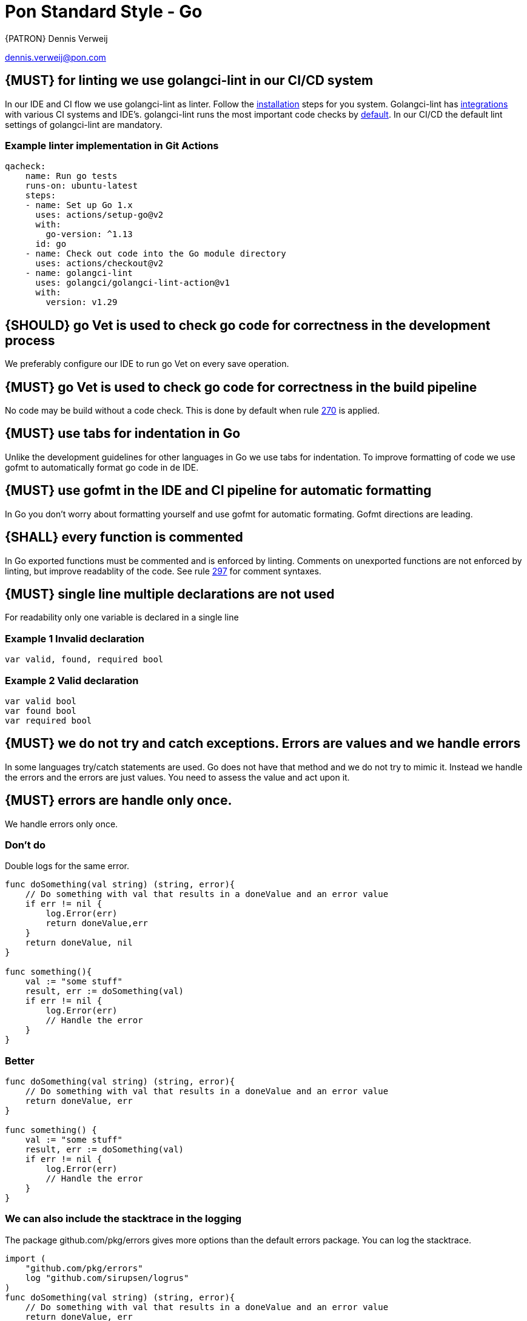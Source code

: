 [[appendix-standard-style-go]]
[appendix]
= Pon Standard Style - Go

{PATRON} Dennis Verweij

dennis.verweij@pon.com

[#270]
== {MUST} for linting we use golangci-lint in our CI/CD system
In our IDE and CI flow we use golangci-lint as linter. Follow the link:https://golangci-lint.run/usage/install/[installation] steps for you system. Golangci-lint has link:https://golangci-lint.run/usage/integrations/[integrations] with various CI systems and IDE's. golangci-lint runs the most important code checks by link:https://golangci-lint.run/usage/linters/[default].
In our CI/CD the default lint settings of golangci-lint are mandatory. 

=== Example linter implementation in Git Actions
[source,yaml]
----
qacheck:
    name: Run go tests
    runs-on: ubuntu-latest
    steps:
    - name: Set up Go 1.x
      uses: actions/setup-go@v2
      with:
        go-version: ^1.13
      id: go
    - name: Check out code into the Go module directory
      uses: actions/checkout@v2
    - name: golangci-lint
      uses: golangci/golangci-lint-action@v1
      with:
        version: v1.29 
----

[#271]
== {SHOULD} go Vet is used to check go code for correctness in the development process
We preferably configure our IDE to run go Vet on every save operation.  

[#285]
== {MUST} go Vet is used to check go code for correctness in the build pipeline
No code may be build without a code check. This is done by default when rule <<270,270>> is applied.

[#286]
== {MUST} use tabs for indentation in Go
Unlike the development guidelines for other languages in Go we use tabs for indentation. To improve formatting of code we use gofmt to automatically format go code in de IDE. 

[#287]
== {MUST} use gofmt in the IDE and CI pipeline for automatic formatting 
In Go you don't worry about formatting yourself and use gofmt for automatic formating. Gofmt directions are leading. 

[#288]
== {SHALL} every function is commented
In Go exported functions must be commented and is enforced by linting. Comments on unexported functions are not enforced by linting, but improve readablity of the code. See rule  <<297,297>> for comment syntaxes.

[#277]
== {MUST} single line multiple declarations are not used
For readability only one variable is declared in a single line

=== Example 1 Invalid declaration

[source,go]
----
var valid, found, required bool
----
=== Example 2 Valid declaration

[source,go]
----
var valid bool
var found bool
var required bool
----

[#278]
== {MUST} we do not try and catch exceptions. Errors are values and we handle errors
In some languages try/catch statements are used. Go does not have that method and we do not try to mimic it. Instead we handle the errors and the errors are just values. You need to assess the value and act upon it. 

[#279]
== {MUST} errors are handle only once.
We handle errors only once. 

=== Don't do
Double logs for the same error.
[source,go]
----
func doSomething(val string) (string, error){
    // Do something with val that results in a doneValue and an error value
    if err != nil {
        log.Error(err)
        return doneValue,err
    }
    return doneValue, nil
}

func something(){
    val := "some stuff"
    result, err := doSomething(val)
    if err != nil {
        log.Error(err)
        // Handle the error
    }
}
----

=== Better

[source,go]
----
func doSomething(val string) (string, error){
    // Do something with val that results in a doneValue and an error value
    return doneValue, err
}

func something() {
    val := "some stuff"
    result, err := doSomething(val)
    if err != nil {
        log.Error(err)
        // Handle the error
    }
}
----

=== We can also include the stacktrace in the logging
The package github.com/pkg/errors gives more options than the default errors package. You can log the stacktrace.
[source,go]
----
import (
    "github.com/pkg/errors"
    log "github.com/sirupsen/logrus"
)
func doSomething(val string) (string, error){
    // Do something with val that results in a doneValue and an error value
    return doneValue, err
}

func something() {
    val := "some stuff"
    result, err := doSomething(val)
    if err != nil {
        log.Errorf("%+v", err)
        // Handle the error
    }
}

----


[#280]
== {SHOULD} add context to errors when they are meaningless in the context of the (final) receiver.
When errors are passed it might eventualy be unclear what the origin of the error is. You can pass context to it, but be carefull with fmt.Errorf(), because that will override the initial error with just a string.

=== Passing through context of the error with fmt.Errorf()
Using fmt.ErrorF() overwrites the error and returns just a string. Sometimes it's just fine, but be aware of the consequences
[source,go]
----
import (
    log "github.com/sirupsen/logrus"
)
func doSomething(val string) (string, error){
    // Do something with val that results in a doneValue and an error value
    if err != nil {
        err = fmt.Errorf("Something whent wrong processing %s: %v", val, err)
    }
    return doneValue, err
}

func something() {
    val := "some stuff"
    result, err := doSomething(val)
    if err != nil {
        log.Errorf("%+v", err)
        // Handle the error
    }
}

----

This will return : overwritten error: test
The stacktrace is gone

=== Better -> Passing through context of the error with errors.Wrap() from the "github.com/pkg/errors" package
Using errors.Wrap() adds your context to the error stack
[source,go]
----
import (
    "github.com/pkg/errors"
    log "github.com/sirupsen/logrus"
)
func doSomething(val string) (string, error){
    // Do something with val that results in a doneValue and an error value
    if err != nil {
        err = errors.Wrap(err, "Something whent wrong processing")
    }
    return doneValue, err
}

func something() {
    val := "some stuff"
    result, err := doSomething(val)
    if err != nil {
        log.Errorf("%+v", err)
        // Handle the error
    }
}

----

[#297]
== {SHALL} Documenting comments are always written in the idiomatic syntax.
The idiomatic syntax for writting comments in go is the // syntax for single line and multi line comments in code. The reason for this is readability. Anyone can spot comment lines instantly even when an IDE is not used. The comment syntax should be followed by a space for readabilty. 

=== Example multi line comments
[source,go]
----

// ServiceRequest is used by the core to send a service specification
// to the plugin.
// Credentials will be supplied by the core on each ServiceRequest for the
// plugin to perform configurations on the target platform. The Plugin must not
// save the credentials, because it can be changed at random and the transport
// layer must use proper encryption so data can not be read in-flight. The data is base64
// encoded. The plugin is responsible for being able to read the credentials for
// the specific platform.
type ServiceRequest struct {
	MetaData         metav1beta1.MetaData    `json:",inline"`
	Credentials      string                  `json:"credentials"`
	Type             eventsv1beta1.EventType `json:"type"`
	Service          json.RawMessage         `json:"service"`
	LinkedService    json.RawMessage         `json:"linkedService"`
	DependentService json.RawMessage         `json:"dependendService"`
}
----

We can also use inline comments, but they are not preferred. 
[source,go]
----
type LogType string

const (
	DEPLOY     string = "deploy" 
	BUILD      string = "build" // This is a very special LogType that needs specific comments
	INITIALIZE string = "initialize"
	CLONE      string = "clone_repo"
)

----

Go also supports the block comment syntax of /\*....*/ but is not used inside and between code blocks. A block syntax can be used for the package comment, but only above the package clause at the start of the file (link:https://golang.org/doc/effective_go#commentary[effective go # commentary]).


=== Do not use stars or other formatting in comments
[source.go]
----
/**
* Stars or any other formating are not used in comments.
* There is also no need to worry about allignment. gofmt takes care of that
*/
----
